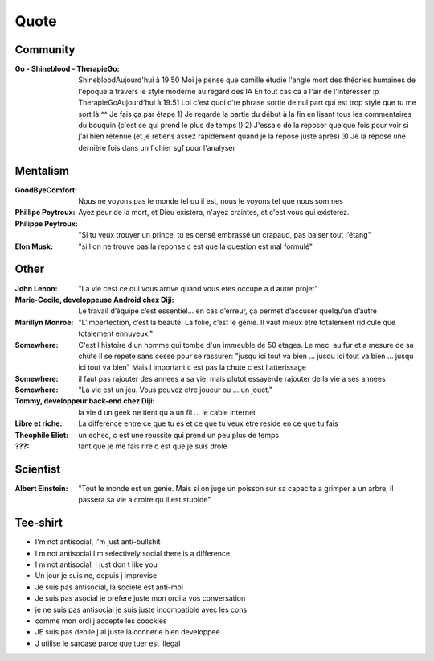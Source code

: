 Quote
*****

Community
=========

:Go - Shineblood - TherapieGo: ShinebloodAujourd'hui à 19:50
    Moi je pense que camille étudie l'angle mort des théories humaines  de l'époque a travers le style moderne au regard des IA
    En tout cas ca a l'air de l'interesser :p
    TherapieGoAujourd'hui à 19:51
    Lol c'est quoi c'te phrase sortie de nul part qui est trop stylé que tu me sort là ^^
    Je fais ça par étape
    1) Je regarde la partie du début à la fin en lisant tous les commentaires du bouquin (c'est ce qui prend le plus de temps !)
    2) J'essaie de la reposer quelque fois pour voir si j'ai bien retenue (et je retiens assez rapidement quand je la repose juste après)
    3) Je la repose une dernière fois dans un fichier sgf pour l'analyser

Mentalism
=========

:GoodByeComfort: Nous ne voyons pas le monde tel qu il est, nous le voyons tel que nous sommes

:Phillipe Peytroux: Ayez peur de la mort, et Dieu existera, n'ayez craintes, et c'est vous qui existerez.

:Philippe Peytroux: "Si tu veux trouver un prince, tu es censé embrassé un crapaud, pas baiser tout l'étang" 

:Elon Musk: "si l on ne trouve pas la reponse c est que la question est mal formulé"

Other
=====

:John Lenon: "La vie cest ce qui vous arrive quand vous etes occupe a d autre projet"

:Marie-Cecile, developpeuse Android chez Diji: Le travail d’équipe c’est essentiel… en cas d’erreur, ça permet d’accuser quelqu’un d’autre

:Marillyn Monroe: "L’imperfection, c’est la beauté. La folie, c’est le génie. Il vaut mieux être totalement ridicule que totalement ennuyeux."

:Somewhere: C'est l histoire d un homme qui tombe d'un immeuble de 50 etages. Le mec, au fur et a mesure de sa chute il se repete sans cesse pour se rassurer: "jusqu ici tout va bien ... jusqu ici tout va bien ... jusqu ici tout va bien" Mais l important c est pas la chute c est l atterissage

:Somewhere: il faut pas rajouter des annees a sa vie, mais plutot essayerde rajouter de la vie a ses annees

:Somewhere: "La vie est un jeu. Vous pouvez etre joueur ou ... un jouet."

:Tommy, developpeur back-end chez Diji: la vie d un geek ne tient qu a un fil ... le cable internet

:Libre et riche: La difference entre ce que tu es et ce que tu veux etre reside en ce que tu fais

:Theophile Eliet: un echec, c est une reussite qui prend un peu plus de temps

:???: tant que je me fais rire c est que je suis drole

Scientist
=========

:Albert Einstein: "Tout le monde est un genie. Mais si on juge un poisson sur sa capacite a grimper a un arbre, il passera sa vie a croire qu il est stupide"

Tee-shirt
=========

* I'm not antisocial, i'm just anti-bullshit
* I m not antisocial I m selectively social there is a difference
* I m not antisocial, I just don t like you
* Un jour je suis ne, depuis j improvise
* Je suis pas antisocial, la societe est anti-moi
* Je suis pas asocial je prefere juste mon ordi a vos conversation
* je ne suis pas antisocial je suis juste incompatible avec les cons
* comme mon ordi j accepte les coockies
* JE suis pas debile j ai juste la connerie bien developpee
* J utilise le sarcase parce que tuer est illegal
